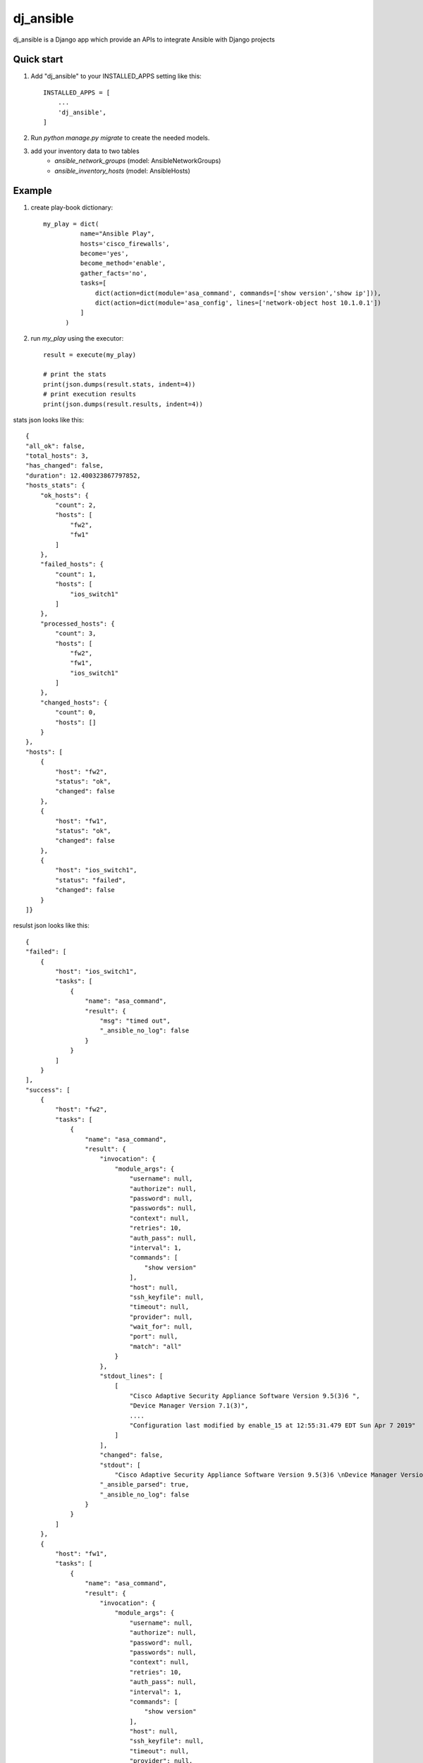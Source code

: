 ==========
dj_ansible
==========

dj_ansible is a Django app which provide an APIs to integrate Ansible
with Django projects


Quick start
-----------

1. Add "dj_ansible" to your INSTALLED_APPS setting like this::

    INSTALLED_APPS = [
        ...
        'dj_ansible',
    ]

2. Run `python manage.py migrate` to create the needed models.

3. add your inventory data to two tables
    - `ansible_network_groups` (model: AnsibleNetworkGroups)
    - `ansible_inventory_hosts` (model: AnsibleHosts)

Example
-------
1. create play-book dictionary::

    my_play = dict(
              name="Ansible Play",
              hosts='cisco_firewalls',
              become='yes',
              become_method='enable',
              gather_facts='no',
              tasks=[
                  dict(action=dict(module='asa_command', commands=['show version','show ip'])),
                  dict(action=dict(module='asa_config', lines=['network-object host 10.1.0.1'])
              ]
          )

2. run `my_play` using the executor::

    result = execute(my_play)

    # print the stats
    print(json.dumps(result.stats, indent=4))
    # print execution results
    print(json.dumps(result.results, indent=4))



stats json looks like this::

    {
    "all_ok": false,
    "total_hosts": 3,
    "has_changed": false,
    "duration": 12.400323867797852,
    "hosts_stats": {
        "ok_hosts": {
            "count": 2,
            "hosts": [
                "fw2",
                "fw1"
            ]
        },
        "failed_hosts": {
            "count": 1,
            "hosts": [
                "ios_switch1"
            ]
        },
        "processed_hosts": {
            "count": 3,
            "hosts": [
                "fw2",
                "fw1",
                "ios_switch1"
            ]
        },
        "changed_hosts": {
            "count": 0,
            "hosts": []
        }
    },
    "hosts": [
        {
            "host": "fw2",
            "status": "ok",
            "changed": false
        },
        {
            "host": "fw1",
            "status": "ok",
            "changed": false
        },
        {
            "host": "ios_switch1",
            "status": "failed",
            "changed": false
        }
    ]}

resulst json looks like this::

    {
    "failed": [
        {
            "host": "ios_switch1",
            "tasks": [
                {
                    "name": "asa_command",
                    "result": {
                        "msg": "timed out",
                        "_ansible_no_log": false
                    }
                }
            ]
        }
    ],
    "success": [
        {
            "host": "fw2",
            "tasks": [
                {
                    "name": "asa_command",
                    "result": {
                        "invocation": {
                            "module_args": {
                                "username": null,
                                "authorize": null,
                                "password": null,
                                "passwords": null,
                                "context": null,
                                "retries": 10,
                                "auth_pass": null,
                                "interval": 1,
                                "commands": [
                                    "show version"
                                ],
                                "host": null,
                                "ssh_keyfile": null,
                                "timeout": null,
                                "provider": null,
                                "wait_for": null,
                                "port": null,
                                "match": "all"
                            }
                        },
                        "stdout_lines": [
                            [
                                "Cisco Adaptive Security Appliance Software Version 9.5(3)6 ",
                                "Device Manager Version 7.1(3)",
                                ....
                                "Configuration last modified by enable_15 at 12:55:31.479 EDT Sun Apr 7 2019"
                            ]
                        ],
                        "changed": false,
                        "stdout": [
                            "Cisco Adaptive Security Appliance Software Version 9.5(3)6 \nDevice Manager Version 7.1(3)\n\n... ],
                        "_ansible_parsed": true,
                        "_ansible_no_log": false
                    }
                }
            ]
        },
        {
            "host": "fw1",
            "tasks": [
                {
                    "name": "asa_command",
                    "result": {
                        "invocation": {
                            "module_args": {
                                "username": null,
                                "authorize": null,
                                "password": null,
                                "passwords": null,
                                "context": null,
                                "retries": 10,
                                "auth_pass": null,
                                "interval": 1,
                                "commands": [
                                    "show version"
                                ],
                                "host": null,
                                "ssh_keyfile": null,
                                "timeout": null,
                                "provider": null,
                                "wait_for": null,
                                "port": null,
                                "match": "all"
                            }
                        },
                        "stdout_lines": [
                            [
                                "Cisco Adaptive Security Appliance Software Version 9.1(7)16 ",
                                "",
                                "Compiled on Thu 30-Mar-17 17:39 by builders",
                                "System image file is \"disk0:/asa917-16-k8.bin\"",
                                "Config file at boot was \"startup-config\"",
                                "",
                                ....
                                "Configuration register is 0x1",
                                "Configuration last modified by admin at 16:25:49.318 UTC Sat Apr 6 2019"
                            ]
                        ],
                        "changed": false,
                        "stdout": [
                            "Cisco Adaptive Security Appliance Software Version 9.1(7)16 \n\n.... ],
                        "_ansible_parsed": true,
                        "_ansible_no_log": false
                    }
                }
            ]
        }
    ]}
